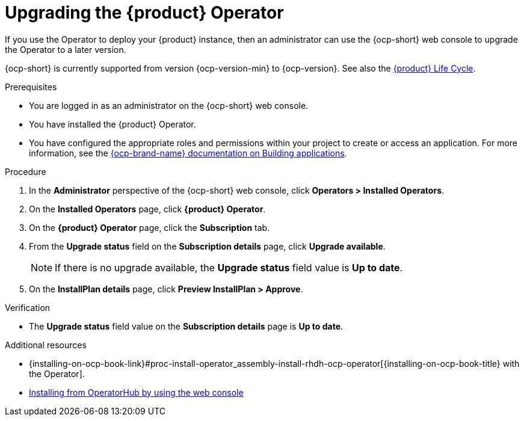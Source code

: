 // Module included in the following assemblies
//

:_mod-docs-content-type: PROCEDURE
[id="proc-upgrade-rhdh-operator_{context}"]

= Upgrading the {product} Operator

If you use the Operator to deploy your {product} instance, then an administrator can use the {ocp-short} web console to upgrade the Operator to a later version.

{ocp-short} is currently supported from version {ocp-version-min} to {ocp-version}. See also the link:https://access.redhat.com/support/policy/updates/developerhub[{product} Life Cycle].

.Prerequisites

* You are logged in as an administrator on the {ocp-short} web console.
* You have installed the {product} Operator.
* You have configured the appropriate roles and permissions within your project to create or access an application. For more information, see the link:https://docs.redhat.com/en/documentation/openshift_container_platform/{ocp-version}/html-single/building_applications/index#building-applications-overview[{ocp-brand-name} documentation on Building applications].

.Procedure

. In the *Administrator* perspective of the {ocp-short} web console, click *Operators > Installed Operators*.
. On the *Installed Operators* page, click *{product} Operator*.
. On the *{product} Operator* page, click the *Subscription* tab.
. From the *Upgrade status* field on the *Subscription details* page, click *Upgrade available*.
+
[NOTE]
====
If there is no upgrade available, the *Upgrade status* field value is *Up to date*.
====
+
. On the *InstallPlan details* page, click *Preview InstallPlan > Approve*.

.Verification

* The *Upgrade status* field value on the *Subscription details* page is *Up to date*.

[role="_additional-resources"]
.Additional resources

* {installing-on-ocp-book-link}#proc-install-operator_assembly-install-rhdh-ocp-operator[{installing-on-ocp-book-title} with the Operator].
* link:https://docs.redhat.com/en/documentation/openshift_container_platform/{ocp-version}/html-single/operators/index#olm-installing-from-operatorhub-using-web-console_olm-adding-operators-to-a-cluster[Installing from OperatorHub by using the web console]
